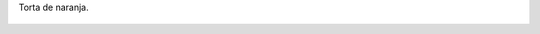 Torta de naranja.

.. figure:: 200809271756561_3426132759.thumbnail.jpg
  :target: 200809271756561_3426132759.jpg
